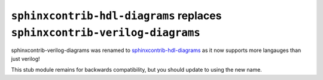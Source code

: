 ``sphinxcontrib-hdl-diagrams`` replaces ``sphinxcontrib-verilog-diagrams``
==========================================================================

sphinxcontrib-verilog-diagrams was renamed to
`sphinxcontrib-hdl-diagrams <https://github.com/SymbiFlow/sphinxcontrib-hdl-diagrams>`_
as it now supports more langauges than just verilog!

This stub module remains for backwards compatibility, but you should update to
using the new name.
